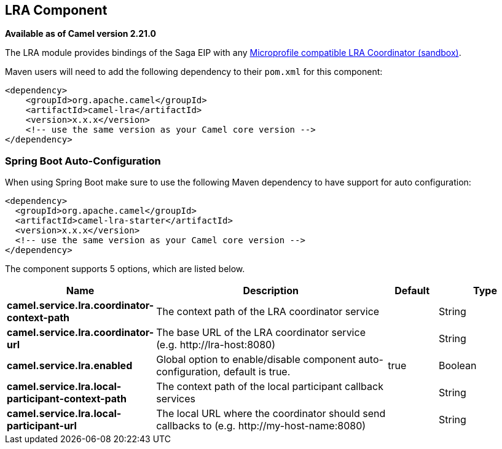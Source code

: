 == LRA Component

*Available as of Camel version 2.21.0*

The LRA module provides bindings of the Saga EIP with any https://github.com/eclipse/microprofile-sandbox/tree/master/proposals/0009-LRA[Microprofile compatible LRA Coordinator (sandbox)].

Maven users will need to add the following dependency to their `pom.xml`
for this component:

[source,xml]
----
<dependency>
    <groupId>org.apache.camel</groupId>
    <artifactId>camel-lra</artifactId>
    <version>x.x.x</version>
    <!-- use the same version as your Camel core version -->
</dependency>
----

// spring-boot-auto-configure options: START
=== Spring Boot Auto-Configuration

When using Spring Boot make sure to use the following Maven dependency to have support for auto configuration:

[source,xml]
----
<dependency>
  <groupId>org.apache.camel</groupId>
  <artifactId>camel-lra-starter</artifactId>
  <version>x.x.x</version>
  <!-- use the same version as your Camel core version -->
</dependency>
----


The component supports 5 options, which are listed below.



[width="100%",cols="2,5,^1,2",options="header"]
|===
| Name | Description | Default | Type
| *camel.service.lra.coordinator-context-path* | The context path of the LRA coordinator service |  | String
| *camel.service.lra.coordinator-url* | The base URL of the LRA coordinator service (e.g. \http://lra-host:8080) |  | String
| *camel.service.lra.enabled* | Global option to enable/disable component auto-configuration, default is true. | true | Boolean
| *camel.service.lra.local-participant-context-path* | The context path of the local participant callback services |  | String
| *camel.service.lra.local-participant-url* | The local URL where the coordinator should send callbacks to (e.g. \http://my-host-name:8080) |  | String
|===
// spring-boot-auto-configure options: END
